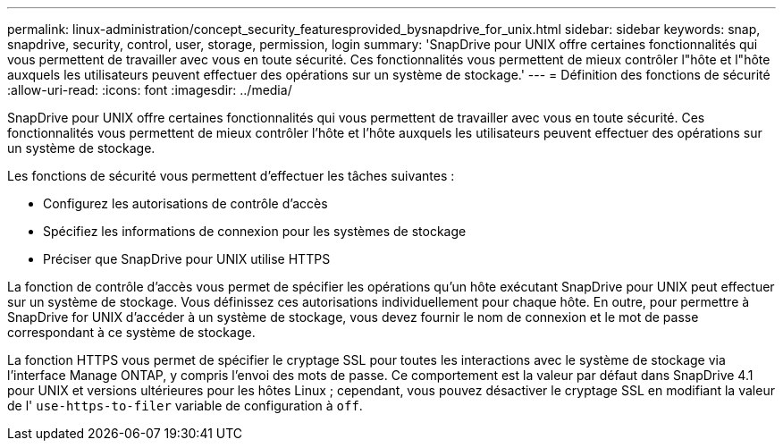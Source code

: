 ---
permalink: linux-administration/concept_security_featuresprovided_bysnapdrive_for_unix.html 
sidebar: sidebar 
keywords: snap, snapdrive, security, control, user, storage, permission, login 
summary: 'SnapDrive pour UNIX offre certaines fonctionnalités qui vous permettent de travailler avec vous en toute sécurité. Ces fonctionnalités vous permettent de mieux contrôler l"hôte et l"hôte auxquels les utilisateurs peuvent effectuer des opérations sur un système de stockage.' 
---
= Définition des fonctions de sécurité
:allow-uri-read: 
:icons: font
:imagesdir: ../media/


[role="lead"]
SnapDrive pour UNIX offre certaines fonctionnalités qui vous permettent de travailler avec vous en toute sécurité. Ces fonctionnalités vous permettent de mieux contrôler l'hôte et l'hôte auxquels les utilisateurs peuvent effectuer des opérations sur un système de stockage.

Les fonctions de sécurité vous permettent d'effectuer les tâches suivantes :

* Configurez les autorisations de contrôle d'accès
* Spécifiez les informations de connexion pour les systèmes de stockage
* Préciser que SnapDrive pour UNIX utilise HTTPS


La fonction de contrôle d'accès vous permet de spécifier les opérations qu'un hôte exécutant SnapDrive pour UNIX peut effectuer sur un système de stockage. Vous définissez ces autorisations individuellement pour chaque hôte. En outre, pour permettre à SnapDrive for UNIX d'accéder à un système de stockage, vous devez fournir le nom de connexion et le mot de passe correspondant à ce système de stockage.

La fonction HTTPS vous permet de spécifier le cryptage SSL pour toutes les interactions avec le système de stockage via l'interface Manage ONTAP, y compris l'envoi des mots de passe. Ce comportement est la valeur par défaut dans SnapDrive 4.1 pour UNIX et versions ultérieures pour les hôtes Linux ; cependant, vous pouvez désactiver le cryptage SSL en modifiant la valeur de l' `use-https-to-filer` variable de configuration à `off`.
